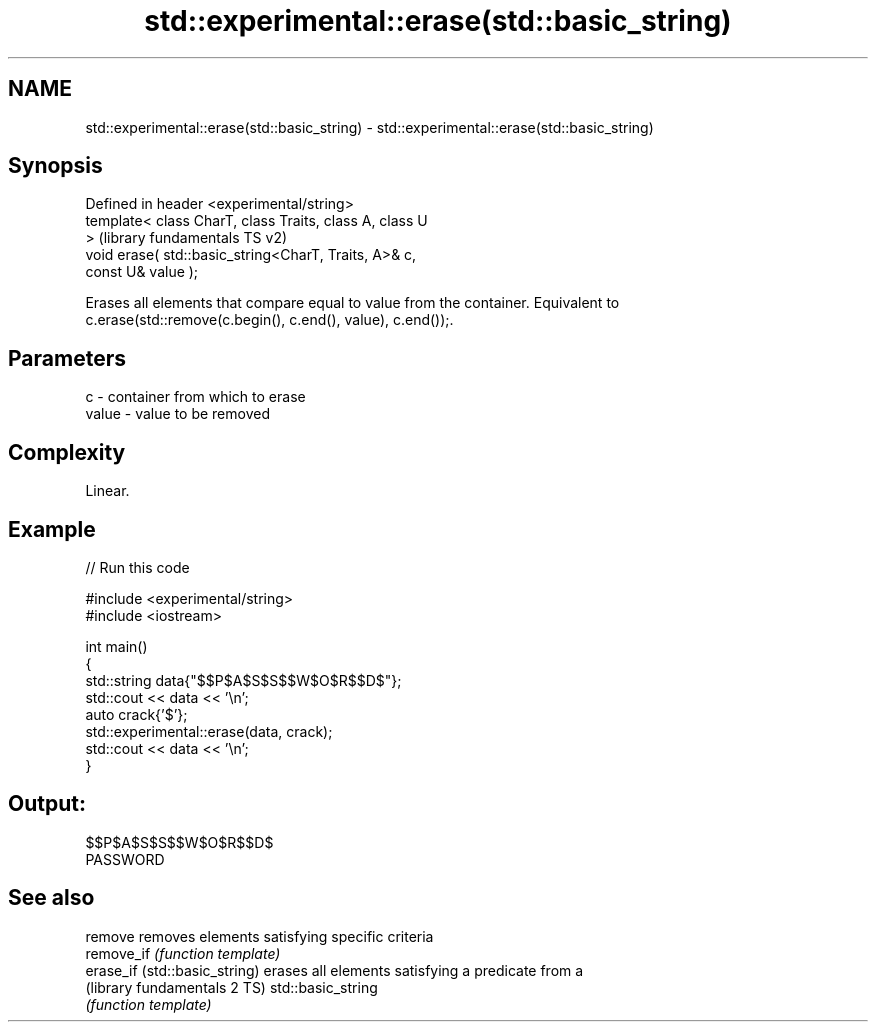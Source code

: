 .TH std::experimental::erase(std::basic_string) 3 "2024.06.10" "http://cppreference.com" "C++ Standard Libary"
.SH NAME
std::experimental::erase(std::basic_string) \- std::experimental::erase(std::basic_string)

.SH Synopsis
   Defined in header <experimental/string>
   template< class CharT, class Traits, class A, class U
   >                                                       (library fundamentals TS v2)
   void erase( std::basic_string<CharT, Traits, A>& c,
   const U& value );

   Erases all elements that compare equal to value from the container. Equivalent to
   c.erase(std::remove(c.begin(), c.end(), value), c.end());.

.SH Parameters

   c     - container from which to erase
   value - value to be removed

.SH Complexity

   Linear.

.SH Example


// Run this code

 #include <experimental/string>
 #include <iostream>

 int main()
 {
     std::string data{"$$P$A$S$S$$W$O$R$$D$"};
     std::cout << data << '\\n';
     auto crack{'$'};
     std::experimental::erase(data, crack);
     std::cout << data << '\\n';
 }

.SH Output:

 $$P$A$S$S$$W$O$R$$D$
 PASSWORD

.SH See also

   remove                       removes elements satisfying specific criteria
   remove_if                    \fI(function template)\fP
   erase_if (std::basic_string) erases all elements satisfying a predicate from a
   (library fundamentals 2 TS)  std::basic_string
                                \fI(function template)\fP
